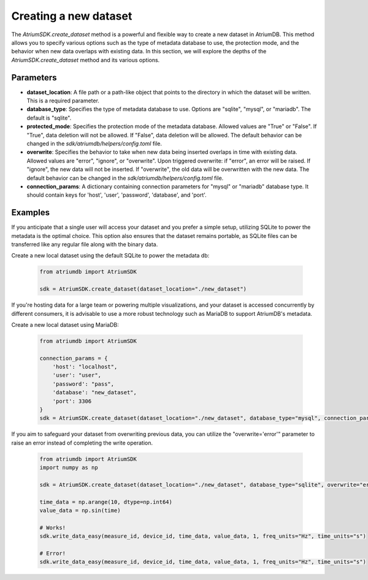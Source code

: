 Creating a new dataset
####################################

The `AtriumSDK.create_dataset` method is a powerful and flexible way to create a new dataset in AtriumDB. This method allows you to specify various options such as the type of metadata database to use, the protection mode, and the behavior when new data overlaps with existing data. In this section, we will explore the depths of the `AtriumSDK.create_dataset` method and its various options.

Parameters
----------

- **dataset_location**: A file path or a path-like object that points to the directory in which the dataset will be written. This is a required parameter.

- **database_type**: Specifies the type of metadata database to use. Options are "sqlite", "mysql", or "mariadb". The default is "sqlite".

- **protected_mode**: Specifies the protection mode of the metadata database. Allowed values are "True" or "False". If "True", data deletion will not be allowed. If "False", data deletion will be allowed. The default behavior can be changed in the `sdk/atriumdb/helpers/config.toml` file.

- **overwrite**: Specifies the behavior to take when new data being inserted overlaps in time with existing data. Allowed values are "error", "ignore", or "overwrite". Upon triggered overwrite: if "error", an error will be raised. If "ignore", the new data will not be inserted. If "overwrite", the old data will be overwritten with the new data. The default behavior can be changed in the `sdk/atriumdb/helpers/config.toml` file.

- **connection_params**: A dictionary containing connection parameters for "mysql" or "mariadb" database type. It should contain keys for 'host', 'user', 'password', 'database', and 'port'.

Examples
--------

If you anticipate that a single user will access your dataset and you prefer a simple setup, utilizing SQLite to power the metadata is the optimal choice. This option also ensures that the dataset remains portable, as SQLite files can be transferred like any regular file along with the binary data.

Create a new local dataset using the default SQLite to power the metadata db:

   .. code-block:: python

       from atriumdb import AtriumSDK

       sdk = AtriumSDK.create_dataset(dataset_location="./new_dataset")

If you're hosting data for a large team or powering multiple visualizations, and your dataset is accessed concurrently by different consumers, it is advisable to use a more robust technology such as MariaDB to support AtriumDB's metadata.

Create a new local dataset using MariaDB:

   .. code-block:: python

       from atriumdb import AtriumSDK

       connection_params = {
           'host': "localhost",
           'user': "user",
           'password': "pass",
           'database': "new_dataset",
           'port': 3306
       }
       sdk = AtriumSDK.create_dataset(dataset_location="./new_dataset", database_type="mysql", connection_params=connection_params)

If you aim to safeguard your dataset from overwriting previous data, you can utilize the "overwrite='error'" parameter to raise an error instead of completing the write operation.

   .. code-block:: python

       from atriumdb import AtriumSDK
       import numpy as np

       sdk = AtriumSDK.create_dataset(dataset_location="./new_dataset", database_type="sqlite", overwrite="error")

       time_data = np.arange(10, dtype=np.int64)
       value_data = np.sin(time)

       # Works!
       sdk.write_data_easy(measure_id, device_id, time_data, value_data, 1, freq_units="Hz", time_units="s")

       # Error!
       sdk.write_data_easy(measure_id, device_id, time_data, value_data, 1, freq_units="Hz", time_units="s")
